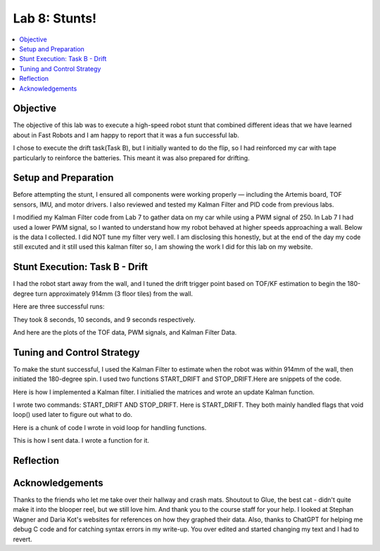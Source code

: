 Lab 8: Stunts!
====================================

.. contents::
   :depth: 2
   :local:

Objective
-----------------------------
The objective of this lab was to execute a high-speed robot stunt that combined different ideas that we have learned about in Fast Robots and I am happy to report that it was a fun successful lab.

I chose to execute the drift task(Task B), but I initially wanted to do the flip, so I had reinforced my car with tape particularly to reinforce the batteries. This meant it was also prepared for drifting.

Setup and Preparation
-----------------------------

Before attempting the stunt, I ensured all components were working properly — including the Artemis board, TOF sensors, IMU, and motor drivers. I also reviewed and tested my Kalman Filter and PID code from previous labs.

I modified my Kalman Filter code from Lab 7 to gather data on my car while using a PWM signal of 250. In Lab 7 I had used a lower PWM signal, so I wanted to understand how my robot behaved at higher speeds approaching a wall. Below is the data I collected. I did NOT tune my filter very well. I am disclosing this honestly, but at the end of the day my code still excuted and it still used this kalman filter so, I am showing the work I did for this lab on my website. 

.. image:: images/l8_kf_dist.png
   :align: center
   :width: 60%
   :alt: Kalman Distance

Stunt Execution: Task B - Drift
-----------------------------

I had the robot start away from the wall, and I tuned the drift trigger point based on TOF/KF estimation to begin the 180-degree turn approximately 914mm (3 floor tiles) from the wall.

Here are three successful runs:

.. youtube::  Ki0Dn_ntjnI
   :width: 560
   :height: 315

.. youtube:: OwwN-latBQM
   :width: 560
   :height: 315

.. youtube:: CPaaE2tsfK8
   :width: 560
   :height: 315


They took 8 seconds, 10 seconds, and 9 seconds respectively.

And here are the plots of the TOF data, PWM signals, and Kalman Filter Data.

.. image:: images/l8_graph1.png
   :align: center
   :width: 60%
   :alt: Kalman Distance

.. image:: images/l8_graph2.png
   :align: center
   :width: 60%
   :alt: Kalman Distance

.. image:: images/l8_graph3.png
   :align: center
   :width: 60%
   :alt: Kalman Distance


Tuning and Control Strategy
-----------------------------

To make the stunt successful, I used the Kalman Filter to estimate when the robot was within 914mm of the wall, then initiated the 180-degree spin. I used two functions START_DRIFT and STOP_DRIFT.Here are snippets of the code.

Here is how I implemented a Kalman filter. I initialied the matrices and wrote an update Kalman function.

.. code-block:: cpp
   :caption: Kalman Filter Code

       // Kalman Filter
         Matrix<2> x = {0, 0}; 
         Matrix<2, 2> P = {1000, 0, 0, 1000};
         Matrix<2, 2> Q = {1000, 0, 0, 10};
         Matrix<2, 2> R = {1200, 0, 0, 250};
         Matrix<2, 2> H = {1, 0, 0, 1};
         
         float m = 3.0;
         float dt = 0.1;
         Matrix<2,2> A;
         Matrix<2,1> B;
         
         
         void update_kalman(float dist, float pwm_input, float dt) {  
           Matrix<2, 2> A = {1, dt, 0, 1 - dt/m};
           Matrix<2, 1> B = {0, dt/m};
         
           Matrix<1> u = {pwm_input};
           Matrix<2> x_pred = A * x + B * u;
           Matrix<2,2> P_pred = A * P * ~A + Q;
         
           Matrix<2> z = {dist, 0}; // velocity unused here
           Matrix<2> y = z - H * x_pred;
           Matrix<2,2> S = H * P_pred * ~H + R;
           Invert(S);
           Matrix<2,2> K = P_pred * ~H * S;
         
           x = x_pred + K * y;
           Matrix<2,2> I = {1, 0, 0, 1};
           P = (I - K * H) * P_pred;
         }


I wrote two commands: START_DRIFT AND STOP_DRIFT. Here is START_DRIFT. They both mainly handled flags that void loop() used later to figure out what to do.

.. code-block:: cpp
   :caption: START_DRIFT

      case START_DRIFT:
         Serial.println("START_DRIFT received.");
         drifting = true;
         drift_triggered = false;
         drift_complete = false;
         log_index = 0;
         last_sample_time = millis();
         x = {0, 0};
         P = {1000, 0, 0, 1000};
         break;



Here is a chunk of code I wrote in void loop for handling functions.

.. code-block:: cpp
   :caption: a chunk of loop code

         if (drifting  && log_index < MAX_SAMPLES) {
           unsigned long now = millis();
           if (now - last_sample_time >= dt * 1000) {
             last_sample_time = now;
   
             distanceSensor.startRanging();
             while (!distanceSensor.checkForDataReady()) delay(1);
             int dist = distanceSensor.getDistance();
             distanceSensor.clearInterrupt();
             distanceSensor.stopRanging();
   
             imu.getAGMT();
             float gyro_z = imu.gyrZ();
   
             update_kalman(dist, FORWARD_PWM, dt);
   
             time_log[log_index] = now;
             dist_log[log_index] = dist;
             gyro_log[log_index] = gyro_z;
             kalman_dist_log[log_index] = x(0);
             kalman_vel_log[log_index] = x(1);
             pwm_log[log_index] = drift_triggered ? TURN_PWM : FORWARD_PWM;
             log_index++;
   
             if (!drift_triggered && dist < DRIFT_THRESHOLD) {
               drift_triggered = true;
               Serial.println("Drift initiated.");
               drift_turn();
             }
   
             if (drift_triggered && abs(gyro_z) > FLIP_THRESHOLD_DPS) {
               drift_complete = true;
               drifting = false;
               stop_motors();
               Serial.println("Drift complete.");
               send_drift_data();
             }
   
             if (!drift_triggered) move_forward();
           }
   
         }

This is how I sent data. I wrote a function for it.

.. code-block:: cpp
   :caption: Sending data

       void send_drift_data() {
           for (int i = 0; i < log_index; i++) {
             tx_string.clear();
             tx_string.append(time_log[i]); tx_string.append("|");
             tx_string.append(dist_log[i]); tx_string.append("|");
             tx_string.append(gyro_log[i]); tx_string.append("|");
             tx_string.append(kalman_dist_log[i]); tx_string.append("|");
             tx_string.append(kalman_vel_log[i]); tx_string.append("|");
             tx_string.append(pwm_log[i]);
             tx_characteristic_string.writeValue(tx_string.c_str());
             delay(30);
           }
           Serial.println("Drift data sent.");
         }



Reflection
-----------------------------


Acknowledgements
-----------------------------

.. image:: images/l8_cat.jpg
   :align: center
   :width: 60%
   :alt: Cat Photo

Thanks to the friends who let me take over their hallway and crash mats.  
Shoutout to Glue, the best cat - didn't quite make it into the blooper reel, but we still love him.  
And thank you to the course staff for your help. I looked at Stephan Wagner and Daria Kot's websites for references on how they graphed their data.
Also, thanks to ChatGPT for helping me debug C code and for catching syntax errors in my write-up. You over edited and started changing my text and I had to revert. 

